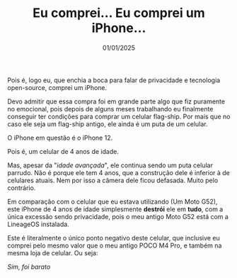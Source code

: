 #+TITLE: Eu comprei... Eu comprei um iPhone...
#+DATE: 01/01/2025

Pois é, logo eu, que enchia a boca para falar de privacidade e tecnologia open-source,
comprei um iPhone.

[[file:../../assets/img/eah.jpg]]

Devo admitir que essa compra foi em grande parte algo que fiz puramente no emocional,
pois depois de alguns meses trabalhando eu finalmente conseguir ter condições para comprar
um celular flag-ship. Por mais que no caso ele seja um flag-ship antigo, ele ainda é um
puta de um celular.

O iPhone em questão é o iPhone 12.

Pois é, um celular de 4 anos de idade.

Mas, apesar da "/idade avançada/", ele continua sendo um puta celular parrudo. Não é porque
ele tem 4 anos, que a construção dele é inferior à de celulares atuais. Nem por isso a câmera
dele ficou defasada. Muito pelo contrário.

Em comparação com o celular que eu estava utilizando (Um Moto G52), este iPhone de 4 anos de
idade simplesmente *destrói* ele em *tudo*, com a única excessão sendo privacidade, pois o meu antigo
Moto G52 está com a LineageOS instalada.

Este é literalmente o único ponto negativo deste celular, que inclusive eu comprei pelo mesmo
valor que o meu antigo POCO M4 Pro, e também na mesma loja de celular. Ou seja:

[[https://static.displate.com/857x1200/displate/2022-12-08/941aad7a4e6139fe00aa5cd1fbc84aa7_6954feb865b5916c28c8f66026a0d6ce.jpg]]

#+begin_center
/Sim, foi barato/
#+end_center
